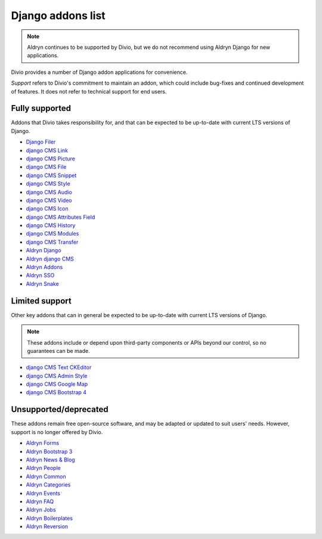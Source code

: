 .. _django-addons-list:

Django addons list
==================

..  note:: Aldryn continues to be supported by Divio, but we do not recommend using Aldryn Django for new applications.

Divio provides a number of Django addon applications for convenience.

*Support* refers to Divio's commitment to maintain an addon, which could include bug-fixes and continued development of
features. It does not refer to technical support for end users.


Fully supported
---------------

Addons that Divio takes responsibility for, and that can be expected to be up-to-date with current LTS versions of
Django.

* `Django Filer <https://github.com/django-cms/django-filer>`_
* `django CMS Link <https://github.com/django-cms/djangocms-link>`_
* `django CMS Picture <https://github.com/django-cms/djangocms-picture>`_
* `django CMS File <https://github.com/django-cms/djangocms-file>`_
* `django CMS Snippet <https://github.com/django-cms/djangocms-snippet>`_
* `django CMS Style <https://github.com/django-cms/djangocms-style>`_
* `django CMS Audio <https://github.com/django-cms/djangocms-audio>`_
* `django CMS Video <https://github.com/django-cms/djangocms-video>`_
* `django CMS Icon <https://github.com/django-cms/djangocms-icon>`_
* `django CMS Attributes Field <https://github.com/django-cms/djangocms-attributes-field>`_
* `django CMS History <https://github.com/django-cms/djangocms-history>`_
* `django CMS Modules <https://github.com/django-cms/djangocms-modules>`_
* `django CMS Transfer <https://github.com/django-cms/djangocms-transfer>`_
* `Aldryn Django <https://github.com/divio/aldryn-django>`_
* `Aldryn django CMS <https://github.com/divio/aldryn-django-cms>`_
* `Aldryn Addons <https://github.com/divio/aldryn-addons>`_
* `Aldryn SSO <https://github.com/divio/aldryn-sso>`_
* `Aldryn Snake <https://github.com/divio/aldryn-snake>`_


Limited support
---------------

Other key addons that can in general be expected to be up-to-date with current LTS versions of Django.

.. note::

  These addons include or depend upon third-party components or APIs beyond our control, so no guarantees can be made.

* `django CMS Text CKEditor <https://github.com/django-cms/djangocms-text-ckeditor>`_
* `django CMS Admin Style <https://github.com/django-cms/djangocms-admin-style>`_
* `django CMS Google Map <https://github.com/django-cms/djangocms-googlemap>`_
* `django CMS Bootstrap 4 <https://github.com/django-cms/djangocms-bootstrap4>`_


Unsupported/deprecated
----------------------

These addons remain free open-source software, and may be adapted or updated to suit users' needs. However, support is
no longer offered by Divio.

* `Aldryn Forms <https://github.com/divio/aldryn-forms>`_
* `Aldryn Bootstrap 3 <https://github.com/divio/aldryn-bootstrap3>`_
* `Aldryn News & Blog <https://github.com/divio/aldryn-newsblog>`_
* `Aldryn People <https://github.com/divio/aldryn-people>`_
* `Aldryn Common <https://github.com/divio/aldryn-common>`_
* `Aldryn Categories <https://github.com/divio/aldryn-categories>`_
* `Aldryn Events <https://github.com/aldryn/aldryn-events>`_
* `Aldryn FAQ <https://github.com/aldryn/aldryn-faq>`_
* `Aldryn Jobs <https://github.com/aldryn/aldryn-jobs>`_
* `Aldryn Boilerplates <https://github.com/divio/aldryn-boilerplates>`_
* `Aldryn Reversion <https://github.com/aldryn/aldryn-reversion>`_
